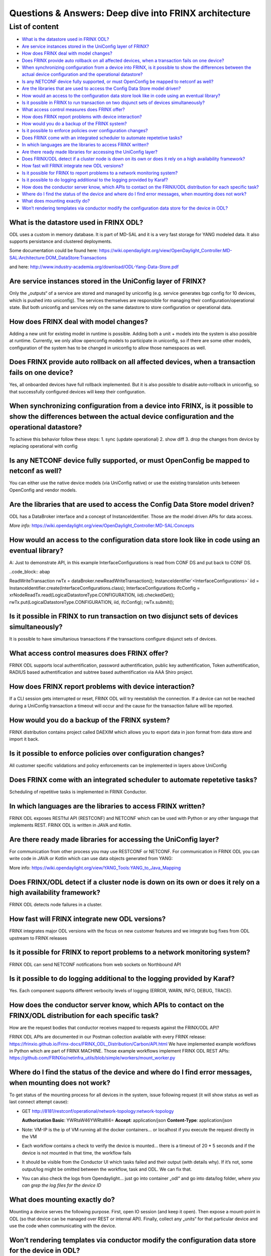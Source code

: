 
Questions & Answers: Deep dive into FRINX architecture
======================================================

List of content
---------------


* `What is the datastore used in FRINX ODL? <#what-is-the-datastore-used-in-frinx-odl>`__
* `Are service instances stored in the UniConfig layer of FRINX? <#are-service-instances-stored-in-the-uniconfig-layer-of-frinx>`__
* `How does FRINX deal with model changes? <#how-does-frinx-deal-with-model-changes>`__
* `Does FRINX provide auto rollback on all affected devices, when a transaction fails on one device? <#does-frinx-provide-auto-rollback-on-all-affected-devices-when-a-transaction-fails-on-one-device>`__
* `When synchronizing configuration from a device into FRINX, is it possible to show the differences between the actual device configuration and the operational datastore? <#when-synchronizing-configuration-from-a-device-into-frinx-is-it-possible-to-show-the-differences-between-the-actual-device-configuration-and-the-operational-datastore>`__
* `Is any NETCONF device fully supported, or must OpenConfig be mapped to netconf as well? <#is-any-netconf-device-fully-supported-or-must-openconfig-be-mapped-to-netconf-as-well>`__
* `Are the libraries that are used to access the Config Data Store model driven? <#are-the-libraries-that-are-used-to-access-the-config-data-store-model-driven>`__
* `How would an access to the configuration data store look like in code using an eventual library? <#how-would-an-access-to-the-configuration-data-store-look-like-in-code-using-an-eventual-library>`__
* `Is it possible in FRINX to run transaction on two disjunct sets of devices simultaneously? <#is-it-possible-in-frinx-to-run-transaction-on-two-disjunct-sets-of-devices-simultaneously>`__
* `What access control measures does FRINX offer? <#what-access-control-measures-does-frinx-offer>`__
* `How does FRINX report problems with device interaction? <#how-does-frinx-report-problems-with-device-interaction>`__
* `How would you do a backup of the FRINX system? <#how-would-you-do-a-backup-of-the-frinx-system>`__
* `Is it possible to enforce policies over configuration changes? <#is-it-possible-to-enforce-policies-over-configuration-changes>`__
* `Does FRINX come with an integrated scheduler to automate repetetive tasks? <#does-frinx-come-with-an-integrated-scheduler-to-automate-repetetive-tasks>`__
* `In which languages are the libraries to access FRINX written? <#in-which-languages-are-the-libraries-to-access-frinx-written>`__
* `Are there ready made libraries for accessing the UniConfig layer? <#are-there-ready-made-libraries-for-accessing-the-uniconfig-layer>`__
* `Does FRINX/ODL detect if a cluster node is down on its own or does it rely on a high availability framework? <#does-frinx-odl-detect-if-a-cluster-node-is-down-on-its-own-or-does-it-rely-on-a-high-availability-framework>`__
* `How fast will FRINX integrate new ODL versions? <#how-fast-will-frinx-integrate-new-odl-versions>`__
* `Is it possible for FRINX to report problems to a network monitoring system? <#is-it-possible-for-frinx-to-report-problems-to-a-network-monitoring-system>`__
* `Is it possible to do logging additional to the logging provided by Karaf? <#is-it-possible-to-do-logging-additional-to-the-logging-provided-by-karaf>`__
* `How does the conductor server know, which APIs to contact on the FRINX/ODL distribution for each specific task? <#how-does-the-conductor-server-know-which-apis-to-contact-on-the-frinx-odl-distribution-for-each-specific-task>`__
* `Where do I find the status of the device and where do I find error messages, when mounting does not work? <#where-do-i-find-the-status-of-the-device-and-where-do-i-find-error-messages-when-mounting-does-not-work>`__
* `What does mounting exactly do? <#what-does-mounting-exactly-do>`__
* `Won’t rendering templates via conductor modify the configuration data store for the device in ODL? <#wont-rendering-templates-via-conductor-modify-the-configuration-data-store-for-the-device-in-odl>`__

What is the datastore used in FRINX ODL?
^^^^^^^^^^^^^^^^^^^^^^^^^^^^^^^^^^^^^^^^

ODL uses a custom in memory database. It is part of MD-SAL and it is a very fast storage for YANG modeled data. It also supports persistance and clustered deployments.

Some documentation could be found here:   https://wiki.opendaylight.org/view/OpenDaylight_Controller:MD-SAL:Architecture:DOM_DataStore:Transactions  

and here: http://www.industry-academia.org/download/ODL-Yang-Data-Store.pdf  

Are service instances stored in the UniConfig layer of FRINX?
^^^^^^^^^^^^^^^^^^^^^^^^^^^^^^^^^^^^^^^^^^^^^^^^^^^^^^^^^^^^^

Only the „outputs“ of a service are stored and managed by uniconfig (e.g. service generates bgp config for 10 devices, which is pushed into uniconfig). The services themselves are responsible for managing their configuration/operational state. But both uniconfig and services rely on the same datastore to store configuration or operational data.

How does FRINX deal with model changes?
^^^^^^^^^^^^^^^^^^^^^^^^^^^^^^^^^^^^^^^

Adding a new unit for existing model in runtime is possible. Adding both a unit + models into the system is also possible at runtime. Currently, we only allow openconfig models to participate in uniconfig, so if there are some other models, configuration of the system has to be changed in uniconfig to allow those namespaces as well.

Does FRINX provide auto rollback on all affected devices, when a transaction fails on one device?
^^^^^^^^^^^^^^^^^^^^^^^^^^^^^^^^^^^^^^^^^^^^^^^^^^^^^^^^^^^^^^^^^^^^^^^^^^^^^^^^^^^^^^^^^^^^^^^^^

Yes, all onboarded devices have full rollback implemented. But it is also possible to disable auto-rollback in uniconfig, so that successfully configured devices will keep their configuration.

When synchronizing configuration from a device into FRINX, is it possible to show the differences between the actual device configuration and the operational datastore?
^^^^^^^^^^^^^^^^^^^^^^^^^^^^^^^^^^^^^^^^^^^^^^^^^^^^^^^^^^^^^^^^^^^^^^^^^^^^^^^^^^^^^^^^^^^^^^^^^^^^^^^^^^^^^^^^^^^^^^^^^^^^^^^^^^^^^^^^^^^^^^^^^^^^^^^^^^^^^^^^^^^^^^^^

To achieve this behavior follow these steps:
1. sync (update operational)
2. show diff
3. drop the changes from device by replacing operational with config

Is any NETCONF device fully supported, or must OpenConfig be mapped to netconf as well?
^^^^^^^^^^^^^^^^^^^^^^^^^^^^^^^^^^^^^^^^^^^^^^^^^^^^^^^^^^^^^^^^^^^^^^^^^^^^^^^^^^^^^^^

You can either use the native device models (via UniConfig native) or use the existing translation units between OpenConfig and vendor models.

Are the libraries that are used to access the Config Data Store model driven?
^^^^^^^^^^^^^^^^^^^^^^^^^^^^^^^^^^^^^^^^^^^^^^^^^^^^^^^^^^^^^^^^^^^^^^^^^^^^^

ODL has a DataBroker interface and a concept of InstanceIdentifier. Those are the model driven APIs for data access.   

*More info:*
https://wiki.opendaylight.org/view/OpenDaylight_Controller:MD-SAL:Concepts

How would an access to the configuration data store look like in code using an eventual library?
^^^^^^^^^^^^^^^^^^^^^^^^^^^^^^^^^^^^^^^^^^^^^^^^^^^^^^^^^^^^^^^^^^^^^^^^^^^^^^^^^^^^^^^^^^^^^^^^

A: Just to demonstrate API, in this example InterfaceConfigurations is read from CONF DS and put back to CONF DS.

..code_block:: abap

ReadWriteTransaction rwTx = dataBroker.newReadWriteTransaction();
InstanceIdentifier`<InterfaceConfigurations>` iid = InstanceIdentifier.create(InterfaceConfigurations.class);
InterfaceConfigurations ifcConfig = xrNodeReadTx.read(LogicalDatastoreType.CONFIGURATION, iid).checkedGet();
rwTx.put(LogicalDatastoreType.CONFIGURATION, iid, ifcConfig);
rwTx.submit();

Is it possible in FRINX to run transaction on two disjunct sets of devices simultaneously?
^^^^^^^^^^^^^^^^^^^^^^^^^^^^^^^^^^^^^^^^^^^^^^^^^^^^^^^^^^^^^^^^^^^^^^^^^^^^^^^^^^^^^^^^^^

It is possible to have simultanious transactions if the transactions configure disjunct sets of devices.

What access control measures does FRINX offer?
^^^^^^^^^^^^^^^^^^^^^^^^^^^^^^^^^^^^^^^^^^^^^^

FRINX ODL supports local authentification, password authentification, public key authentification, Token authentification, RADIUS based authentification and subtree based authentification via AAA Shiro project.

How does FRINX report problems with device interaction?
^^^^^^^^^^^^^^^^^^^^^^^^^^^^^^^^^^^^^^^^^^^^^^^^^^^^^^^

If a CLI session gets interrupted or reset, FRINX ODL will try reestablish the connection. If a device can not be reached during a UniConfig transaction a timeout will occur and the cause for the transaction failure will be reported.

How would you do a backup of the FRINX system?
^^^^^^^^^^^^^^^^^^^^^^^^^^^^^^^^^^^^^^^^^^^^^^

FRINX distribution contains project called DAEXIM which allows you to export data in json format from data store and import it back.

Is it possible to enforce policies over configuration changes?
^^^^^^^^^^^^^^^^^^^^^^^^^^^^^^^^^^^^^^^^^^^^^^^^^^^^^^^^^^^^^^

All customer specific validations and policy enforcements can be implemented in layers above UniConfig

Does FRINX come with an integrated scheduler to automate repetetive tasks?
^^^^^^^^^^^^^^^^^^^^^^^^^^^^^^^^^^^^^^^^^^^^^^^^^^^^^^^^^^^^^^^^^^^^^^^^^^

Scheduling of repetitive tasks is implemented in FRINX Conductor.

In which languages are the libraries to access FRINX written?
^^^^^^^^^^^^^^^^^^^^^^^^^^^^^^^^^^^^^^^^^^^^^^^^^^^^^^^^^^^^^

FRINX ODL exposes RESTful API (RESTCONF) and NETCONF which can be used with Python or any other language that implements REST. FRINX ODL is written in JAVA and Kotlin.

Are there ready made libraries for accessing the UniConfig layer?
^^^^^^^^^^^^^^^^^^^^^^^^^^^^^^^^^^^^^^^^^^^^^^^^^^^^^^^^^^^^^^^^^

For communication from other process you may use RESTCONF or NETCONF. For communication in FRINX ODL you can write code in JAVA or Kotlin which can use data objects generated from YANG:

More info: https://wiki.opendaylight.org/view/YANG_Tools:YANG_to_Java_Mapping

Does FRINX/ODL detect if a cluster node is down on its own or does it rely on a high availability framework?
^^^^^^^^^^^^^^^^^^^^^^^^^^^^^^^^^^^^^^^^^^^^^^^^^^^^^^^^^^^^^^^^^^^^^^^^^^^^^^^^^^^^^^^^^^^^^^^^^^^^^^^^^^^^

FRINX ODL detects node failures in a cluster.

How fast will FRINX integrate new ODL versions?
^^^^^^^^^^^^^^^^^^^^^^^^^^^^^^^^^^^^^^^^^^^^^^^

FRINX integrates major ODL versions with the focus on new customer features and we integrate bug fixes from ODL upstream to FRINX releases

Is it possible for FRINX to report problems to a network monitoring system?
^^^^^^^^^^^^^^^^^^^^^^^^^^^^^^^^^^^^^^^^^^^^^^^^^^^^^^^^^^^^^^^^^^^^^^^^^^^

FRINX ODL can send NETCONF notifications from web sockets on Northbound API

Is it possible to do logging additional to the logging provided by Karaf?
^^^^^^^^^^^^^^^^^^^^^^^^^^^^^^^^^^^^^^^^^^^^^^^^^^^^^^^^^^^^^^^^^^^^^^^^^

Yes. Each component supports different verbocity levels of logging (ERROR, WARN, INFO, DEBUG, TRACE).

How does the conductor server know, which APIs to contact on the FRINX/ODL distribution for each specific task?
^^^^^^^^^^^^^^^^^^^^^^^^^^^^^^^^^^^^^^^^^^^^^^^^^^^^^^^^^^^^^^^^^^^^^^^^^^^^^^^^^^^^^^^^^^^^^^^^^^^^^^^^^^^^^^^

How are the request bodies that conductor receives mapped to requests against the FRINX/ODL API?

FRINX ODL APIs are documented in our Postman collection available with every FRINX release: https://frinxio.github.io/Frinx-docs/FRINX_ODL_Distribution/Carbon/API.html
We have implemented example workflows in Python which are part of FRINX MACHINE. Those example workflows implement FRINX ODL REST APIs: https://github.com/FRINXio/netinfra_utils/blob/simple/workers/mount_worker.py

Where do I find the status of the device and where do I find error messages, when mounting does not work?
^^^^^^^^^^^^^^^^^^^^^^^^^^^^^^^^^^^^^^^^^^^^^^^^^^^^^^^^^^^^^^^^^^^^^^^^^^^^^^^^^^^^^^^^^^^^^^^^^^^^^^^^^

To get status of the mounting process for all devices in the system, issue following request (it will show status as well as last connect attempt cause):  


* GET http://8181/restconf/operational/network-topology:network-topology

  **Authorization Basic**: YWRtaW46YWRtaW4=
  **Accept**: application/json
  **Content-Type**: application/json


* Note: VM-IP is the ip of VM running all the docker containers...
  or localhost if you execute the request directly in the VM  
* Each workflow contains a check to verify the device is mounted...
  there is a timeout of 20 * 5 seconds and if the device is not mounted in that time,
  the workflow fails  
* It should be visible from the Conductor UI which tasks failed and their output
  (with details why). If it’s not, some output/log might be omitted between the workflow,
  task and ODL. We can fix that.  
* You can also check the logs from Opendaylight...
  just go into container „odl“ and go into data/log folder,
  *where you can grep the log files for the device ID*

What does mounting exactly do?
^^^^^^^^^^^^^^^^^^^^^^^^^^^^^^

Mounting a device serves the following purpose. First, open IO session (and keep it open). Then expose a mount-point in ODL (so that device can be managed over REST or internal API). Finally, collect any „units“ for that particular device and use the code when communicating with the device.

Won’t rendering templates via conductor modify the configuration data store for the device in ODL?
^^^^^^^^^^^^^^^^^^^^^^^^^^^^^^^^^^^^^^^^^^^^^^^^^^^^^^^^^^^^^^^^^^^^^^^^^^^^^^^^^^^^^^^^^^^^^^^^^^

A: It interacts directly with the southbound device layer to push the configuration to the device.
If you would like UNICONFI to reflect change that was made to the device, execute a SYNC from network RPC: https://frinxio.github.io/Frinx-docs/FRINX_ODL_Distribution/Carbon/FRINX_Features_User_Guide/uniconfig/api_and_use_cases/api_and_use_cases.html#rpc-sync-from-network
